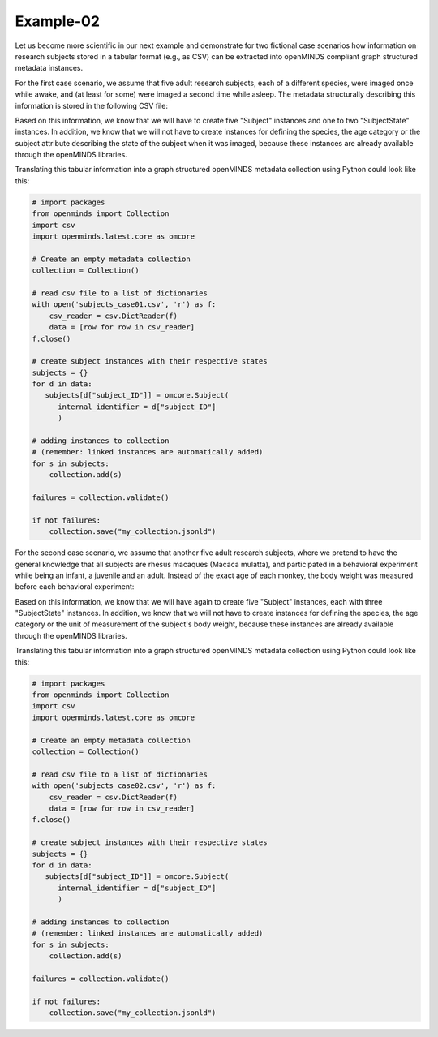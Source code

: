 Example-02
==========

Let us become more scientific in our next example and demonstrate for two fictional case scenarios how information on research subjects stored in a tabular format (e.g., as CSV) can be extracted into openMINDS compliant graph structured metadata instances.

For the first case scenario, we assume that five adult research subjects, each of a different species, were imaged once while awake, and (at least for some) were imaged a second time while asleep. The metadata structurally describing this information is stored in the following CSV file: 

.. csv-table:: subjects_case01.csv
   :file: ../../_static/test-data/subjects_case01.csv
   :widths: 10, 10, 10, 10, 10
   :header-rows: 1

Based on this information, we know that we will have to create five "Subject" instances and one to two "SubjectState" instances. In addition, we know that we will not have to create instances for defining the species, the age category or the subject attribute describing the state of the subject when it was imaged, because these instances are already available through the openMINDS libraries. 

Translating this tabular information into a graph structured openMINDS metadata collection using Python could look like this:

.. code-block:: python

   # import packages
   from openminds import Collection
   import csv
   import openminds.latest.core as omcore

   # Create an empty metadata collection
   collection = Collection()

   # read csv file to a list of dictionaries
   with open('subjects_case01.csv', 'r') as f:
       csv_reader = csv.DictReader(f)
       data = [row for row in csv_reader]
   f.close()

   # create subject instances with their respective states
   subjects = {}
   for d in data:
      subjects[d["subject_ID"]] = omcore.Subject(
         internal_identifier = d["subject_ID"]
         )

   # adding instances to collection
   # (remember: linked instances are automatically added)
   for s in subjects: 
       collection.add(s) 

   failures = collection.validate()

   if not failures:
       collection.save("my_collection.jsonld")

For the second case scenario, we assume that another five adult research subjects, where we pretend to have the general knowledge that all subjects are rhesus macaques (Macaca mulatta), and participated in a behavioral experiment while being an infant, a juvenile and an adult. Instead of the exact age of each monkey, the body weight was measured before each behavioral experiment:   

.. csv-table:: subjects_case02.csv
   :file: ../../_static/test-data/subjects_case02.csv
   :widths: 10, 10, 10, 10, 10
   :header-rows: 1

Based on this information, we know that we will have again to create five "Subject" instances, each with three "SubjectState" instances. In addition, we know that we will not have to create instances for defining the species, the age category or the unit of measurement of the subject's body weight, because these instances are already available through the openMINDS libraries. 

Translating this tabular information into a graph structured openMINDS metadata collection using Python could look like this:

.. code-block:: python

   # import packages
   from openminds import Collection
   import csv
   import openminds.latest.core as omcore

   # Create an empty metadata collection
   collection = Collection()

   # read csv file to a list of dictionaries
   with open('subjects_case02.csv', 'r') as f:
       csv_reader = csv.DictReader(f)
       data = [row for row in csv_reader]
   f.close()

   # create subject instances with their respective states
   subjects = {}
   for d in data:
      subjects[d["subject_ID"]] = omcore.Subject(
         internal_identifier = d["subject_ID"]
         )

   # adding instances to collection
   # (remember: linked instances are automatically added)
   for s in subjects: 
       collection.add(s) 

   failures = collection.validate()

   if not failures:
       collection.save("my_collection.jsonld")
